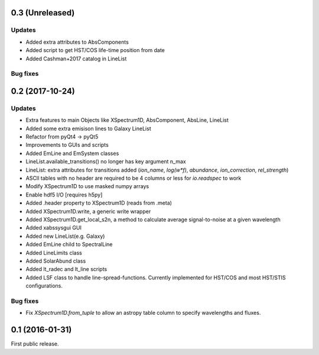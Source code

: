 0.3 (Unreleased)
----------------

Updates
.......
- Added extra attributes to AbsComponents
- Added script to get HST/COS life-time position from date
- Added Cashman+2017 catalog in LineList

Bug fixes
.........


0.2 (2017-10-24)
----------------

Updates
.......
- Extra features to main Objects like XSpectrum1D, AbsComponent, AbsLine, LineList
- Added some extra emisison lines to Galaxy LineList
- Refactor from pyQt4 -> pyQt5
- Improvements to GUIs and scripts
- Added EmLine and EmSystem classes
- LineList.available_transitions() no longer has key argument n_max
- LineList: extra attributes for transitions added (`ion_name`, `log(w*f)`, `abundance`, `ion_correction`, `rel_strength`)
- ASCII tables with no header are required to be 4 columns or less for `io.readspec` to work
- Modify XSpectrum1D to use masked numpy arrays
- Enable hdf5 I/O [requires h5py]
- Added .header property to XSpectrum1D (reads from .meta)
- Added XSpectrum1D.write, a generic write wrapper
- Added XSpectrum1D.get_local_s2n, a method to calculate average signal-to-noise at a given wavelength
- Added xabssysgui GUI
- Added new LineList(e.g. Galaxy)
- Added EmLine child to SpectralLine
- Added LineLimits class
- Added SolarAbund class
- Added lt_radec and lt_line scripts
- Added LSF class to handle line-spread-functions. Currently implemented for HST/COS and most HST/STIS configurations.

Bug fixes
.........

- Fix `XSpectrum1D.from_tuple` to allow an astropy table column to
  specify wavelengths and fluxes.


0.1 (2016-01-31)
----------------

First public release.
